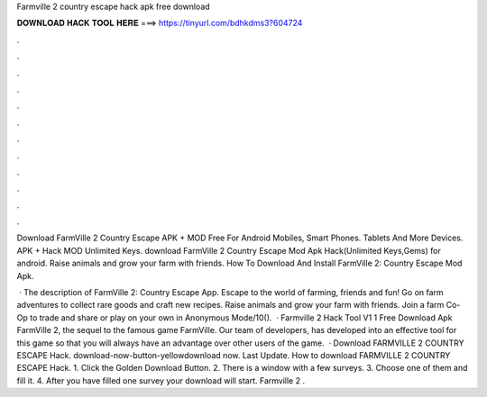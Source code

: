 Farmville 2 country escape hack apk free download



𝐃𝐎𝐖𝐍𝐋𝐎𝐀𝐃 𝐇𝐀𝐂𝐊 𝐓𝐎𝐎𝐋 𝐇𝐄𝐑𝐄 ===> https://tinyurl.com/bdhkdms3?604724



.



.



.



.



.



.



.



.



.



.



.



.

Download FarmVille 2 Country Escape APK + MOD Free For Android Mobiles, Smart Phones. Tablets And More Devices. APK + Hack MOD Unlimited Keys. download FarmVille 2 Country Escape Mod Apk Hack(Unlimited Keys,Gems) for android. Raise animals and grow your farm with friends. How To Download And Install FarmVille 2: Country Escape Mod Apk.

 · The description of FarmVille 2: Country Escape App. Escape to the world of farming, friends and fun! Go on farm adventures to collect rare goods and craft new recipes. Raise animals and grow your farm with friends. Join a farm Co-Op to trade and share or play on your own in Anonymous Mode/10().  · Farmville 2 Hack Tool V1 1 Free Download Apk FarmVille 2, the sequel to the famous game FarmVille. Our team of developers, has developed into an effective tool for this game so that you will always have an advantage over other users of the game.  · Download FARMVILLE 2 COUNTRY ESCAPE Hack. download-now-button-yellowdownload now. Last Update. How to download FARMVILLE 2 COUNTRY ESCAPE Hack. 1. Click the Golden Download Button. 2. There is a window with a few surveys. 3. Choose one of them and fill it. 4. After you have filled one survey your download will start. Farmville 2 .
